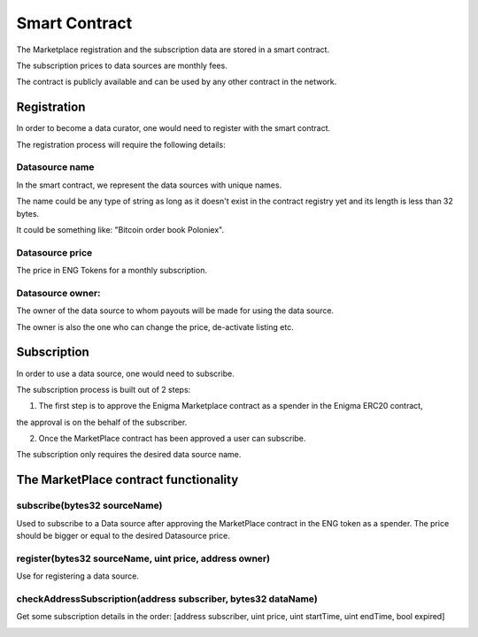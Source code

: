 Smart Contract
==============

The Marketplace registration and the subscription data are stored in a smart contract. 

The subscription prices to data sources are monthly fees.

The contract is publicly available and can be used by any other contract in the network.


Registration
~~~~~~~~~~~~
In order to become a data curator, one would need to register with the smart contract. 

The registration process will require the following details:

Datasource name
**********************
In the smart contract, we represent the data sources with unique names. 

The name could be any type of string as long as it doesn't exist in the contract registry yet and its length is less than 32 bytes.

It could be something like: "Bitcoin order book Poloniex".

Datasource price
**********************
The price in ENG Tokens for a monthly subscription.

Datasource owner:
**********************
The owner of the data source to whom payouts will be made for using the data source.

The owner is also the one who can change the price, de-activate listing etc.


Subscription
~~~~~~~~~~~~
In order to use a data source, one would need to subscribe.

The subscription process is built out of 2 steps: 

1. The first step is to approve the Enigma Marketplace contract as a spender in the Enigma ERC20 contract,

the approval is on the behalf of the subscriber.

2. Once the MarketPlace contract has been approved a user can subscribe.

The subscription only requires the desired data source name.

.. image:: http://ethereumisrael.org/wp-content/uploads/2018/01/SubscriptionProtocolDiagram.png
    :align: center
    :alt: Enigma Marketplace subscription

The MarketPlace contract functionality
~~~~~~~~~~~~~~~~~~~~~~~~~~~~~~~~~~~~~~~~~~~~~~~~
 

subscribe(bytes32 sourceName)
********************************************
Used to subscribe to a Data source after approving the MarketPlace contract in the ENG token as a spender.
The price should be bigger or equal to the desired Datasource price.

register(bytes32 sourceName, uint price, address owner)
******************************************************************
Use for registering a data source.

checkAddressSubscription(address subscriber, bytes32 dataName)
******************************************************************
Get some subscription details in the order: 
[address subscriber, uint price, uint startTime, uint endTime, bool expired]	

.. image:: http://ethereumisrael.org/wp-content/uploads/2018/01/MarketPlaceContractUML-1.png
    :align: center
    :alt: Enigma Marketplace contract UML

